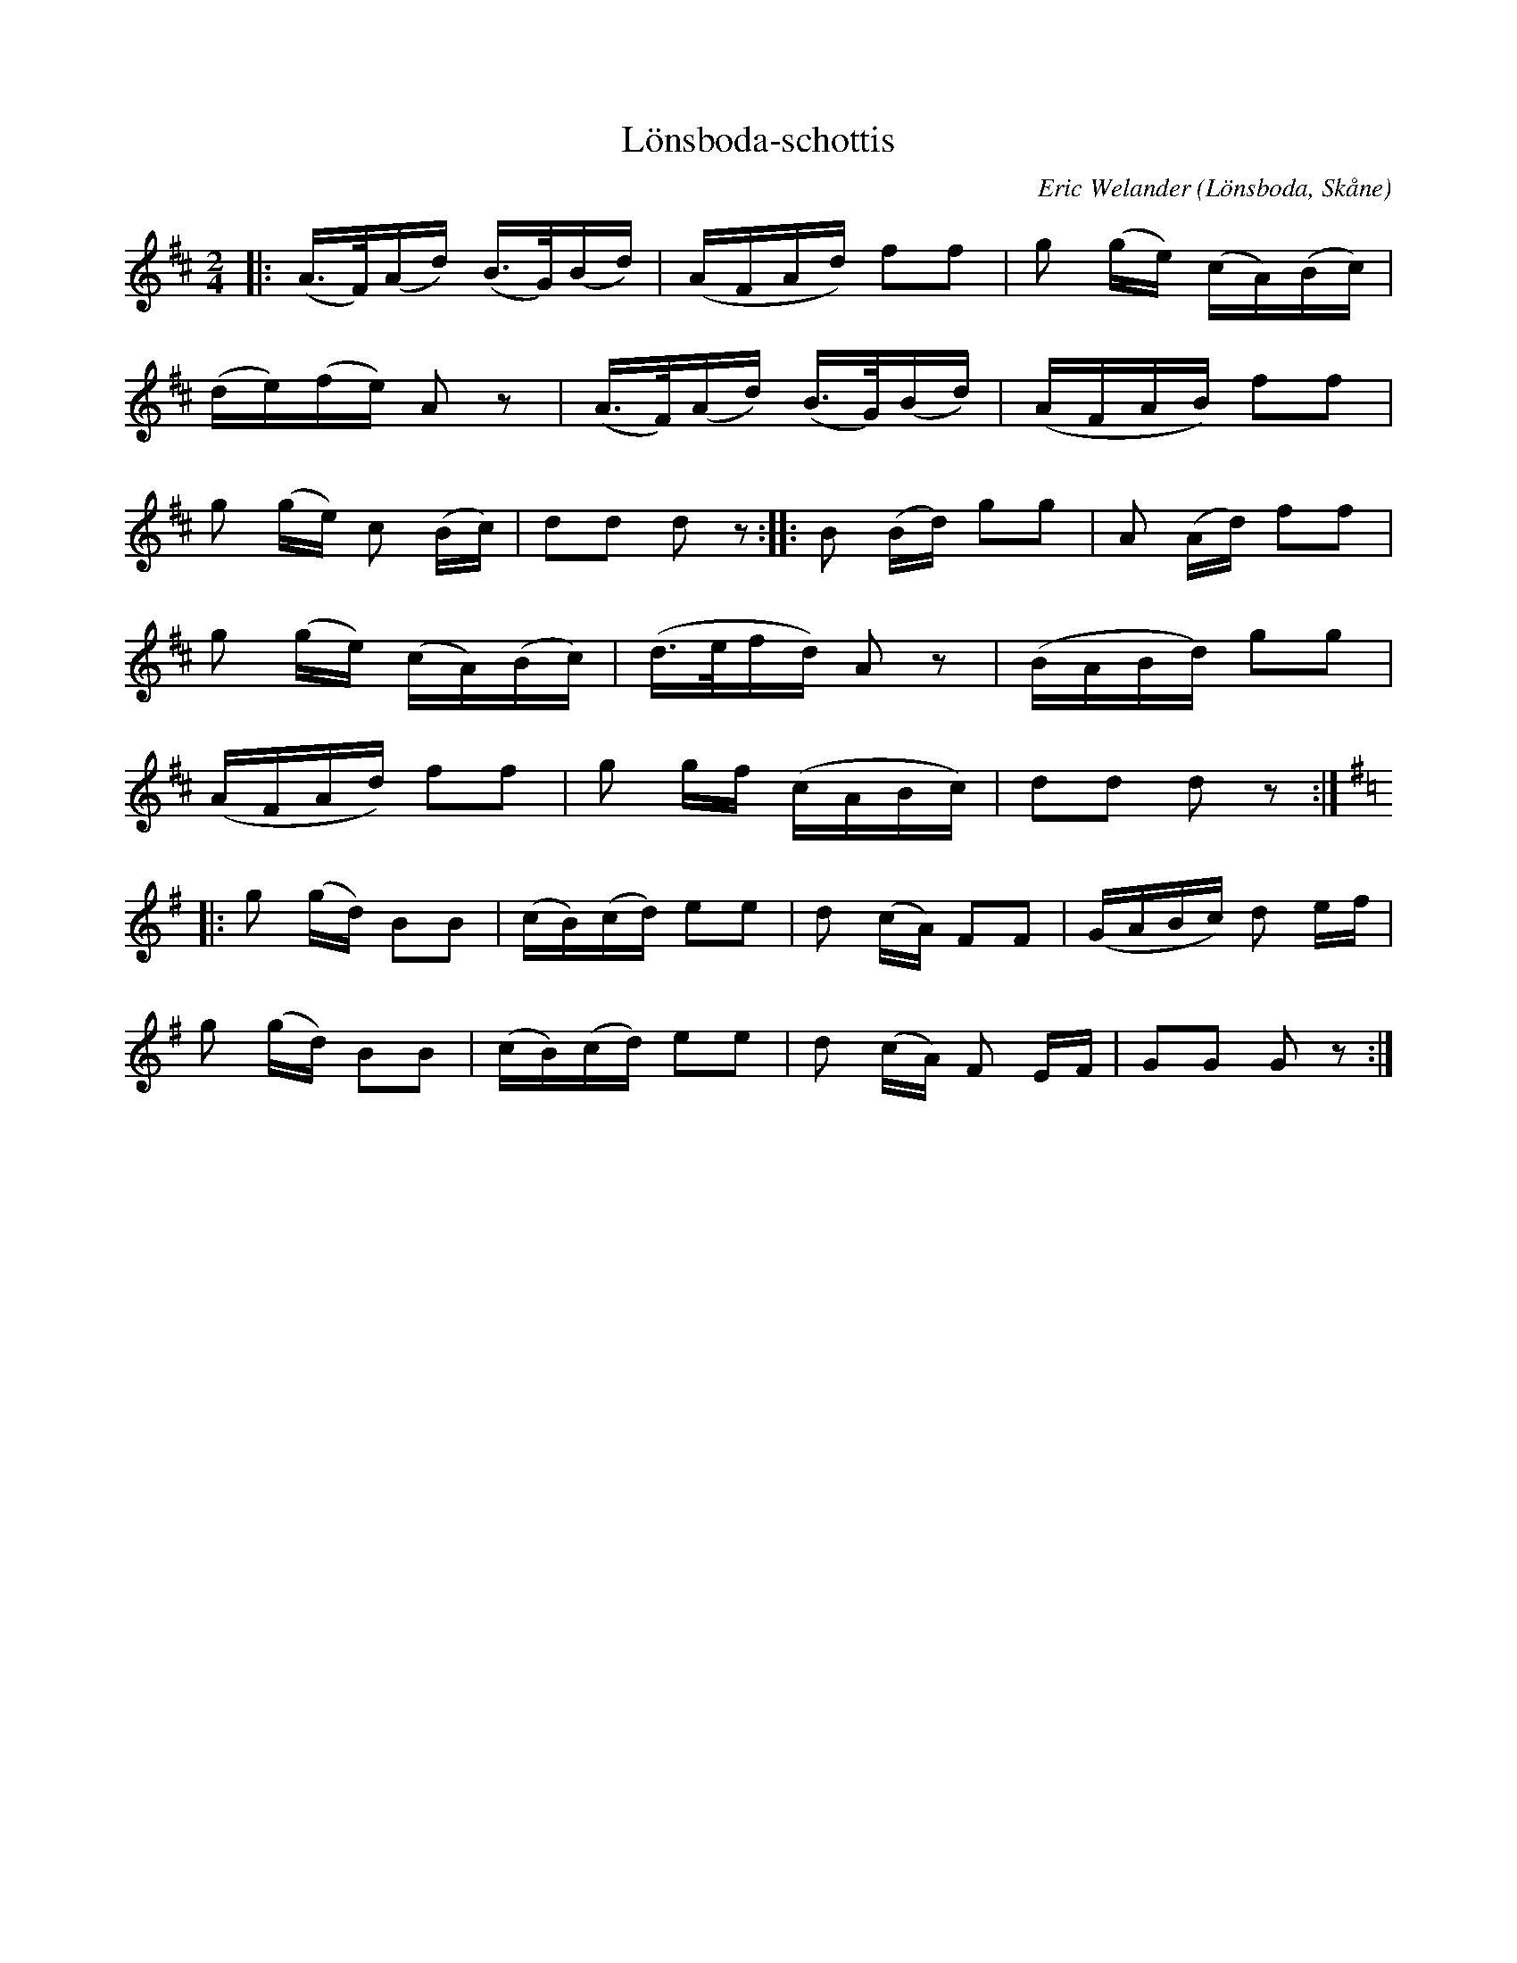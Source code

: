 %%abc-charset utf-8

X:1
T:Lönsboda-schottis
C:Eric Welander
R:Schottis
Z:2008-11-27, Patrik Månsson
O:Lönsboda, Skåne
M:2/4
L:1/16
K:D
|: (A>F)(Ad) (B>G)(Bd) | (AFAd) f2f2 | g2 (ge) (cA)(Bc) |
(de)(fe) A2 z2 | (A>F)(Ad) (B>G)(Bd) | (AFAB) f2f2 | 
g2 (ge) c2 (Bc) | d2d2 d2 z2 :: B2 (Bd) g2g2 | A2 (Ad) f2f2 | 
g2 (ge) (cA)(Bc) | (d>efd) A2 z2 | (BABd) g2g2 | 
(AFAd) f2f2 | g2 gf (cABc) | d2d2 d2 z2 :|
K:G
|: g2 (gd) B2B2 | (cB)(cd) e2e2 |d2 (cA) F2F2 | (GABc) d2 ef | 
g2 (gd) B2B2 | (cB)(cd) e2e2 | d2 (cA) F2 EF | G2G2 G2 z2 :|


